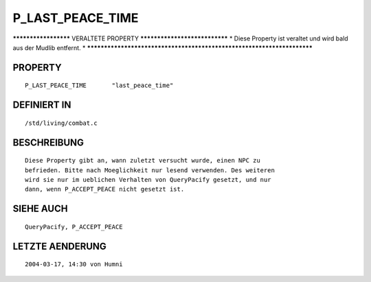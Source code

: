P_LAST_PEACE_TIME
=================

********************* VERALTETE PROPERTY ******************************
* Diese Property ist veraltet und wird bald aus der Mudlib entfernt.  *
***********************************************************************

PROPERTY
--------
::

	P_LAST_PEACE_TIME	"last_peace_time"

DEFINIERT IN
------------
::

	/std/living/combat.c

BESCHREIBUNG
------------
::

	Diese Property gibt an, wann zuletzt versucht wurde, einen NPC zu
	befrieden. Bitte nach Moeglichkeit nur lesend verwenden. Des weiteren
	wird sie nur im ueblichen Verhalten von QueryPacify gesetzt, und nur
	dann, wenn P_ACCEPT_PEACE nicht gesetzt ist.

SIEHE AUCH
----------
::

	QueryPacify, P_ACCEPT_PEACE

LETZTE AENDERUNG
----------------
::

	2004-03-17, 14:30 von Humni

	

